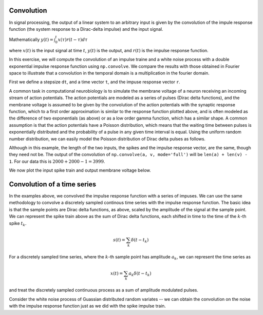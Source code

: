 Convolution
===========

.. ipython::
   :suppress:

   # set up ipython for plotting in pylab
   In [3]: from pylab import *

   In [4]: plt.close('all')

   In [5]: ion()

   In [6]: bookmark ipy_start

In signal processing, the output of a linear system to an arbitrary
input is given by the convolution of the impule response function (the
system response to a Dirac-delta impulse) and the input signal.

Mathematically  :math:`y(t) = \int_0^t x(\tau)r(t-\tau)d\tau`

where :math:`x(t)` is the input signal at time :math:`t`, :math:`y(t)`
is the output, and :math:`r(t)` is the impulse response function.

In this exercise, we will compute the convolution of an impulse traine
and a white noise process with a double exponential impulse response
function using ``np.convolve``.  We compare the results with those
obtained in Fourier space to illustrate that a convolution in the
temporal domain is a multiplication in the fourier domain.

First we define a stepsize ``dt``, and a time vector ``t``, and the
impuse response vector ``r``.

.. ipython::

   # the stepsize
   In [242]: dt = 0.01

   # the time vector from 0..20
   In [243]: t = np.arange(0.0, 20.0, dt)        

   In [244]: Nt = len(t)

   # the impulse response 
   In [245]: r = (np.exp(-t) - np.exp(-5*t))*dt

   In [246]: plt.plot(t, r);

   In [247]: plt.xlabel('time');

   @savefig convolution_impulse_response.png
   In [248]: plt.ylabel('impuse response');

A common task in computational neurobiology is to simulate the
membrane voltage of a neuron receiving an incoming stream of action
potentials.  The action potentials are modeled as a series of pulses
(Dirac delta functions), and the membrane voltage is assumed to be
given by the convolution of the action potentials with the synaptic
response function, which to a first order approximation is similar to
the response function plotted above, and is often modeled as the
difference of two exponentials (as above) or as a low order gamma
function, which has a similar shape.  A common assumption is that the
action potentials have a Poisson distribution, which means that the
waiting time between pulses is exponentially distributed and the
probability of a pulse in any given time interval is equal.  Using the
uniform random number distribution, we can easily model the Poisson
distribution of Dirac delta pulses as follows.

.. ipython::

   In [281]: spikes = np.zeros_like(t)

   In [282]: rate = 2  # an emission rate in Hz

   In [283]: nse = np.random.rand(len(t))

   # we divide the spike height by dt because the Dirac distribution
   # (the impulse) should integrate to 1
   In [284]: spikes[nse<rate*dt] =  1./dt

   In [285]: voltage = np.convolve(spikes, r, mode='full')

   In [286]: len(spikes)
   Out[286]: 2000

   In [287]: len(r)
   Out[287]: 2000
 
   # the length of the convolution is equal to the sum of the lengths
   # of the two input vectors minus 1 
   In [288]: len(voltage) 
   Out[288]:
   3999

Although in this example, the length of the two inputs, the spikes and
the impulse response vector, are the same, though they need not be.
The output of the convolution of ``np.convolve(a, v, mode='full')``
will be ``len(a) + len(v) - 1``.  For our data this is :math:`2000 +
2000 -1 = 3999`.

We now plot the input spike train and output membrane voltage below.

.. ipython::

  In [298]: fig, (ax1, ax2) = plt.subplots(2, sharex=True)

  In [299]: ax1.plot(t, spikes); ax1.set_ylabel('spikes');

  In [300]: ax2.plot(t, voltage[:Nt]); ax2.set_ylabel('voltage');

  @savefig convolution_spikes.png
  In [302]: ax2.set_xlabel('time (s)');

Convolution of a time series
============================

In the examples above, we convolved the impulse response function with
a series of impuses.  We can use the same methodology to convolve a
discretely sampled continous time series with the impulse response
function.  The basic idea is that the sample points are Dirac delta
functions, as above, scaled by the amplitude of the signal at the
sample point.  We can represent the spike train above as the sum of
Dirac delta functions, each shifted in time to the time of the
:math:`k`-th spike :math:`t_k`.

.. math::

  s(t) = \sum_k \delta(t-t_k)

For a discretely sampled time series, where the :math:`k`-th sample
point has amplitude :math:`a_k`, we can represent the time series as 

.. math::

  x(t) = \sum_k a_k \delta(t-t_k)
 
and treat the discretely sampled continuous process as a sum of amplitude
modulated pulses.

Consider the white noise process of Guassian distributed random
variates -- we can obtain the convolution on the noise with the impulse response function just as we did with the spike impulse train.

.. ipython::

   # gaussian white noise; Nt discrete samples
   In [304]: x = np.random.randn(Nt)   

   # convolution of noise x with impulse response r
   In [305]: y = np.convolve(x, r, mode='full')    

   In [306]: y = y[:Nt]

